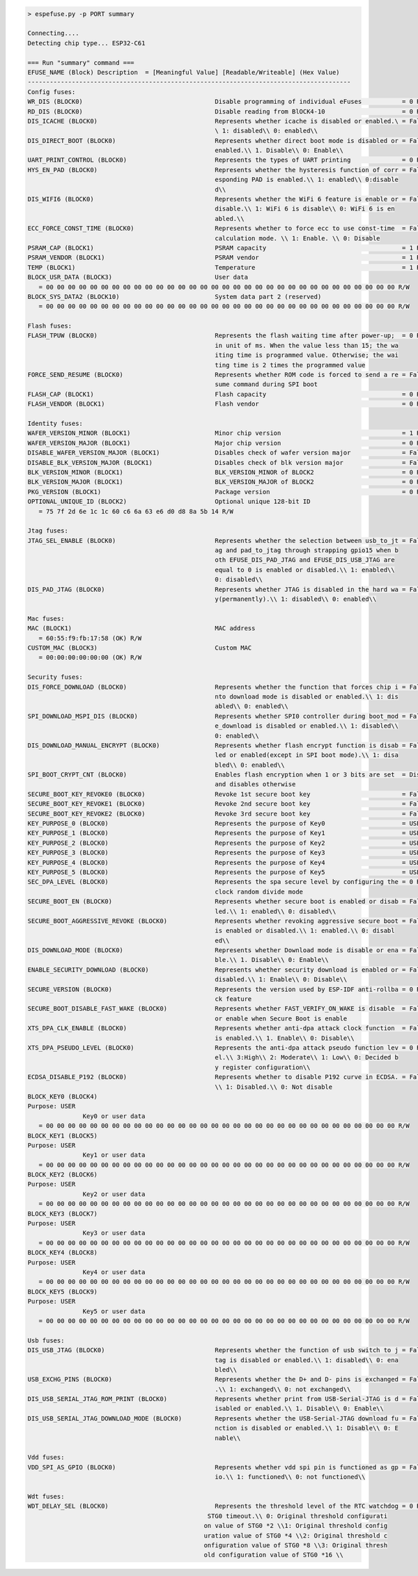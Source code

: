 .. code-block:: none

   > espefuse.py -p PORT summary

   Connecting....
   Detecting chip type... ESP32-C61

   === Run "summary" command ===
   EFUSE_NAME (Block) Description  = [Meaningful Value] [Readable/Writeable] (Hex Value)
   ----------------------------------------------------------------------------------------
   Config fuses:
   WR_DIS (BLOCK0)                                    Disable programming of individual eFuses           = 0 R/W (0x00000000)
   RD_DIS (BLOCK0)                                    Disable reading from BlOCK4-10                     = 0 R/W (0b0000000)
   DIS_ICACHE (BLOCK0)                                Represents whether icache is disabled or enabled.\ = False R/W (0b0)
                                                      \ 1: disabled\\ 0: enabled\\
   DIS_DIRECT_BOOT (BLOCK0)                           Represents whether direct boot mode is disabled or = False R/W (0b0)
                                                      enabled.\\ 1. Disable\\ 0: Enable\\
   UART_PRINT_CONTROL (BLOCK0)                        Represents the types of UART printing              = 0 R/W (0b00)
   HYS_EN_PAD (BLOCK0)                                Represents whether the hysteresis function of corr = False R/W (0b0)
                                                      esponding PAD is enabled.\\ 1: enabled\\ 0:disable
                                                      d\\
   DIS_WIFI6 (BLOCK0)                                 Represents whether the WiFi 6 feature is enable or = False R/W (0b0)
                                                      disable.\\ 1: WiFi 6 is disable\\ 0: WiFi 6 is en
                                                      abled.\\
   ECC_FORCE_CONST_TIME (BLOCK0)                      Represents whether to force ecc to use const-time  = False R/W (0b0)
                                                      calculation mode. \\ 1: Enable. \\ 0: Disable
   PSRAM_CAP (BLOCK1)                                 PSRAM capacity                                     = 1 R/W (0b001)
   PSRAM_VENDOR (BLOCK1)                              PSRAM vendor                                       = 1 R/W (0b01)
   TEMP (BLOCK1)                                      Temperature                                        = 1 R/W (0b01)
   BLOCK_USR_DATA (BLOCK3)                            User data
      = 00 00 00 00 00 00 00 00 00 00 00 00 00 00 00 00 00 00 00 00 00 00 00 00 00 00 00 00 00 00 00 00 R/W
   BLOCK_SYS_DATA2 (BLOCK10)                          System data part 2 (reserved)
      = 00 00 00 00 00 00 00 00 00 00 00 00 00 00 00 00 00 00 00 00 00 00 00 00 00 00 00 00 00 00 00 00 R/W

   Flash fuses:
   FLASH_TPUW (BLOCK0)                                Represents the flash waiting time after power-up;  = 0 R/W (0x0)
                                                      in unit of ms. When the value less than 15; the wa
                                                      iting time is programmed value. Otherwise; the wai
                                                      ting time is 2 times the programmed value
   FORCE_SEND_RESUME (BLOCK0)                         Represents whether ROM code is forced to send a re = False R/W (0b0)
                                                      sume command during SPI boot
   FLASH_CAP (BLOCK1)                                 Flash capacity                                     = 0 R/W (0b000)
   FLASH_VENDOR (BLOCK1)                              Flash vendor                                       = 0 R/W (0b000)

   Identity fuses:
   WAFER_VERSION_MINOR (BLOCK1)                       Minor chip version                                 = 1 R/W (0x1)
   WAFER_VERSION_MAJOR (BLOCK1)                       Major chip version                                 = 0 R/W (0b00)
   DISABLE_WAFER_VERSION_MAJOR (BLOCK1)               Disables check of wafer version major              = False R/W (0b0)
   DISABLE_BLK_VERSION_MAJOR (BLOCK1)                 Disables check of blk version major                = False R/W (0b0)
   BLK_VERSION_MINOR (BLOCK1)                         BLK_VERSION_MINOR of BLOCK2                        = 0 R/W (0b000)
   BLK_VERSION_MAJOR (BLOCK1)                         BLK_VERSION_MAJOR of BLOCK2                        = 0 R/W (0b00)
   PKG_VERSION (BLOCK1)                               Package version                                    = 0 R/W (0b000)
   OPTIONAL_UNIQUE_ID (BLOCK2)                        Optional unique 128-bit ID
      = 75 7f 2d 6e 1c 1c 60 c6 6a 63 e6 d0 d8 8a 5b 14 R/W

   Jtag fuses:
   JTAG_SEL_ENABLE (BLOCK0)                           Represents whether the selection between usb_to_jt = False R/W (0b0)
                                                      ag and pad_to_jtag through strapping gpio15 when b
                                                      oth EFUSE_DIS_PAD_JTAG and EFUSE_DIS_USB_JTAG are
                                                      equal to 0 is enabled or disabled.\\ 1: enabled\\
                                                      0: disabled\\
   DIS_PAD_JTAG (BLOCK0)                              Represents whether JTAG is disabled in the hard wa = False R/W (0b0)
                                                      y(permanently).\\ 1: disabled\\ 0: enabled\\

   Mac fuses:
   MAC (BLOCK1)                                       MAC address
      = 60:55:f9:fb:17:58 (OK) R/W
   CUSTOM_MAC (BLOCK3)                                Custom MAC
      = 00:00:00:00:00:00 (OK) R/W

   Security fuses:
   DIS_FORCE_DOWNLOAD (BLOCK0)                        Represents whether the function that forces chip i = False R/W (0b0)
                                                      nto download mode is disabled or enabled.\\ 1: dis
                                                      abled\\ 0: enabled\\
   SPI_DOWNLOAD_MSPI_DIS (BLOCK0)                     Represents whether SPI0 controller during boot_mod = False R/W (0b0)
                                                      e_download is disabled or enabled.\\ 1: disabled\\
                                                      0: enabled\\
   DIS_DOWNLOAD_MANUAL_ENCRYPT (BLOCK0)               Represents whether flash encrypt function is disab = False R/W (0b0)
                                                      led or enabled(except in SPI boot mode).\\ 1: disa
                                                      bled\\ 0: enabled\\
   SPI_BOOT_CRYPT_CNT (BLOCK0)                        Enables flash encryption when 1 or 3 bits are set  = Disable R/W (0b000)
                                                      and disables otherwise
   SECURE_BOOT_KEY_REVOKE0 (BLOCK0)                   Revoke 1st secure boot key                         = False R/W (0b0)
   SECURE_BOOT_KEY_REVOKE1 (BLOCK0)                   Revoke 2nd secure boot key                         = False R/W (0b0)
   SECURE_BOOT_KEY_REVOKE2 (BLOCK0)                   Revoke 3rd secure boot key                         = False R/W (0b0)
   KEY_PURPOSE_0 (BLOCK0)                             Represents the purpose of Key0                     = USER R/W (0x0)
   KEY_PURPOSE_1 (BLOCK0)                             Represents the purpose of Key1                     = USER R/W (0x0)
   KEY_PURPOSE_2 (BLOCK0)                             Represents the purpose of Key2                     = USER R/W (0x0)
   KEY_PURPOSE_3 (BLOCK0)                             Represents the purpose of Key3                     = USER R/W (0x0)
   KEY_PURPOSE_4 (BLOCK0)                             Represents the purpose of Key4                     = USER R/W (0x0)
   KEY_PURPOSE_5 (BLOCK0)                             Represents the purpose of Key5                     = USER R/W (0x0)
   SEC_DPA_LEVEL (BLOCK0)                             Represents the spa secure level by configuring the = 0 R/W (0b00)
                                                      clock random divide mode
   SECURE_BOOT_EN (BLOCK0)                            Represents whether secure boot is enabled or disab = False R/W (0b0)
                                                      led.\\ 1: enabled\\ 0: disabled\\
   SECURE_BOOT_AGGRESSIVE_REVOKE (BLOCK0)             Represents whether revoking aggressive secure boot = False R/W (0b0)
                                                      is enabled or disabled.\\ 1: enabled.\\ 0: disabl
                                                      ed\\
   DIS_DOWNLOAD_MODE (BLOCK0)                         Represents whether Download mode is disable or ena = False R/W (0b0)
                                                      ble.\\ 1. Disable\\ 0: Enable\\
   ENABLE_SECURITY_DOWNLOAD (BLOCK0)                  Represents whether security download is enabled or = False R/W (0b0)
                                                      disabled.\\ 1: Enable\\ 0: Disable\\
   SECURE_VERSION (BLOCK0)                            Represents the version used by ESP-IDF anti-rollba = 0 R/W (0x0000)
                                                      ck feature
   SECURE_BOOT_DISABLE_FAST_WAKE (BLOCK0)             Represents whether FAST_VERIFY_ON_WAKE is disable  = False R/W (0b0)
                                                      or enable when Secure Boot is enable
   XTS_DPA_CLK_ENABLE (BLOCK0)                        Represents whether anti-dpa attack clock function  = False R/W (0b0)
                                                      is enabled.\\ 1. Enable\\ 0: Disable\\
   XTS_DPA_PSEUDO_LEVEL (BLOCK0)                      Represents the anti-dpa attack pseudo function lev = 0 R/W (0b00)
                                                      el.\\ 3:High\\ 2: Moderate\\ 1: Low\\ 0: Decided b
                                                      y register configuration\\
   ECDSA_DISABLE_P192 (BLOCK0)                        Represents whether to disable P192 curve in ECDSA. = False R/W (0b0)
                                                      \\ 1: Disabled.\\ 0: Not disable
   BLOCK_KEY0 (BLOCK4)
   Purpose: USER
                  Key0 or user data
      = 00 00 00 00 00 00 00 00 00 00 00 00 00 00 00 00 00 00 00 00 00 00 00 00 00 00 00 00 00 00 00 00 R/W
   BLOCK_KEY1 (BLOCK5)
   Purpose: USER
                  Key1 or user data
      = 00 00 00 00 00 00 00 00 00 00 00 00 00 00 00 00 00 00 00 00 00 00 00 00 00 00 00 00 00 00 00 00 R/W
   BLOCK_KEY2 (BLOCK6)
   Purpose: USER
                  Key2 or user data
      = 00 00 00 00 00 00 00 00 00 00 00 00 00 00 00 00 00 00 00 00 00 00 00 00 00 00 00 00 00 00 00 00 R/W
   BLOCK_KEY3 (BLOCK7)
   Purpose: USER
                  Key3 or user data
      = 00 00 00 00 00 00 00 00 00 00 00 00 00 00 00 00 00 00 00 00 00 00 00 00 00 00 00 00 00 00 00 00 R/W
   BLOCK_KEY4 (BLOCK8)
   Purpose: USER
                  Key4 or user data
      = 00 00 00 00 00 00 00 00 00 00 00 00 00 00 00 00 00 00 00 00 00 00 00 00 00 00 00 00 00 00 00 00 R/W
   BLOCK_KEY5 (BLOCK9)
   Purpose: USER
                  Key5 or user data
      = 00 00 00 00 00 00 00 00 00 00 00 00 00 00 00 00 00 00 00 00 00 00 00 00 00 00 00 00 00 00 00 00 R/W

   Usb fuses:
   DIS_USB_JTAG (BLOCK0)                              Represents whether the function of usb switch to j = False R/W (0b0)
                                                      tag is disabled or enabled.\\ 1: disabled\\ 0: ena
                                                      bled\\
   USB_EXCHG_PINS (BLOCK0)                            Represents whether the D+ and D- pins is exchanged = False R/W (0b0)
                                                      .\\ 1: exchanged\\ 0: not exchanged\\
   DIS_USB_SERIAL_JTAG_ROM_PRINT (BLOCK0)             Represents whether print from USB-Serial-JTAG is d = False R/W (0b0)
                                                      isabled or enabled.\\ 1. Disable\\ 0: Enable\\
   DIS_USB_SERIAL_JTAG_DOWNLOAD_MODE (BLOCK0)         Represents whether the USB-Serial-JTAG download fu = False R/W (0b0)
                                                      nction is disabled or enabled.\\ 1: Disable\\ 0: E
                                                      nable\\

   Vdd fuses:
   VDD_SPI_AS_GPIO (BLOCK0)                           Represents whether vdd spi pin is functioned as gp = False R/W (0b0)
                                                      io.\\ 1: functioned\\ 0: not functioned\\

   Wdt fuses:
   WDT_DELAY_SEL (BLOCK0)                             Represents the threshold level of the RTC watchdog = 0 R/W (0b00)
                                                    STG0 timeout.\\ 0: Original threshold configurati
                                                   on value of STG0 *2 \\1: Original threshold config
                                                   uration value of STG0 *4 \\2: Original threshold c
                                                   onfiguration value of STG0 *8 \\3: Original thresh
                                                   old configuration value of STG0 *16 \\
